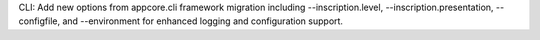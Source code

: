 CLI: Add new options from appcore.cli framework migration including --inscription.level, --inscription.presentation, --configfile, and --environment for enhanced logging and configuration support.